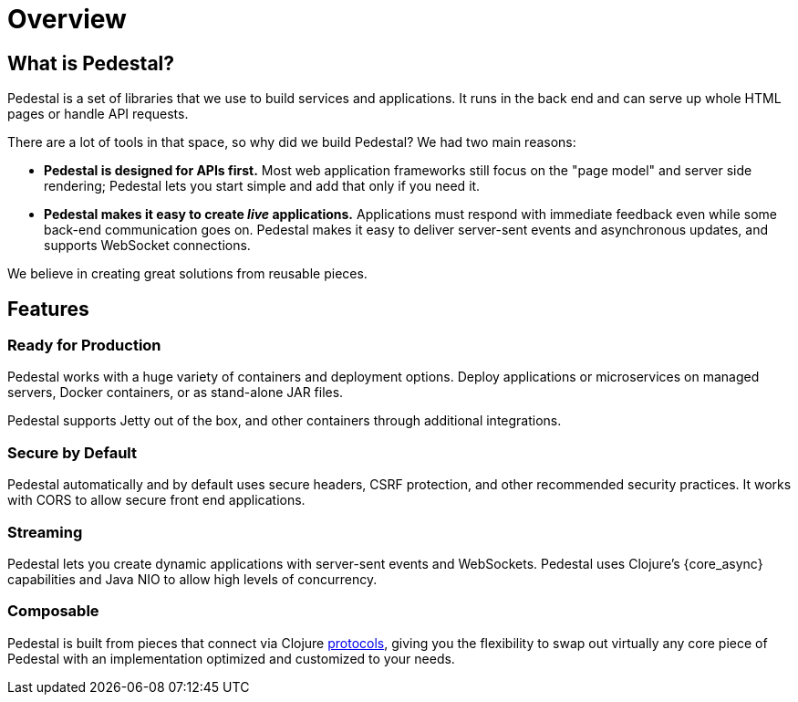 = Overview

## What is Pedestal?

Pedestal is a set of libraries that we use to build
services and applications. It runs in the back end and
can serve up whole HTML pages or handle API requests.

There are a lot of tools in that space, so why did we
build Pedestal?  We had two main reasons:

- *Pedestal is designed for APIs first.* Most web application frameworks
  still focus on the "page model" and server side rendering;
  Pedestal lets you start simple and add that only if you need it.

- *Pedestal makes it easy to create _live_ applications.* Applications
  must respond with immediate feedback even while some back-end communication goes on.
  Pedestal makes it easy to deliver server-sent events and asynchronous updates, and supports
  WebSocket connections.

We believe in creating great solutions from reusable pieces.

## Features

### Ready for Production

Pedestal works with a huge variety of containers and deployment options.
Deploy applications or microservices on managed servers, Docker containers, or
as stand-alone JAR files.

Pedestal supports Jetty out of the box, and other containers through additional
integrations.

### Secure by Default

Pedestal automatically and by default uses secure headers,
CSRF protection, and other recommended security practices.
It works with CORS to allow secure front end applications.


### Streaming

Pedestal lets you create dynamic applications with server-sent events and WebSockets.
Pedestal uses Clojure's {core_async} capabilities and Java NIO to allow high levels of concurrency.

### Composable

Pedestal is built from pieces that connect via Clojure
xref:reference:important-protocols.adoc[protocols], giving you the
flexibility to swap out virtually any core piece of Pedestal with an implementation
optimized and customized to your needs.

